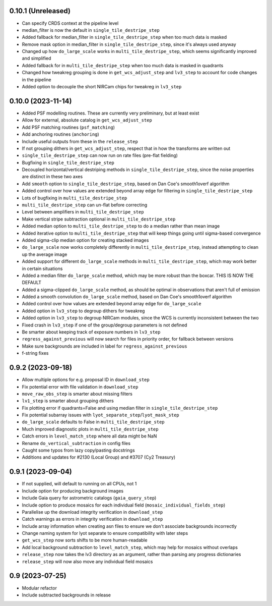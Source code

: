 0.10.1 (Unreleased)
===================

- Can specify CRDS context at the pipeline level
- median_filter is now the default in ``single_tile_destripe_step``
- Added fallback for median_filter in ``single_tile_destripe_step`` when too much data is masked
- Remove mask option in median_filter in ``single_tile_destripe_step``, since it's always used
  anyway
- Changed up how ``do_large_scale`` works in ``multi_tile_destripe_step``,
  which seems significantly improved and simplified
- Added fallback for in ``multi_tile_destripe_step`` when too much data is masked in quadrants
- Changed how tweakreg grouping is done in ``get_wcs_adjust_step`` and ``lv3_step`` to account
  for code changes in the pipeline
- Added option to decouple the short NIRCam chips for tweakreg in ``lv3_step``
  
0.10.0 (2023-11-14)
===================

- Added PSF modelling routines. These are currently very preliminary, but at least exist
- Allow for external, absolute catalog in ``get_wcs_adjust_step``
- Add PSF matching routines (``psf_matching``)
- Add anchoring routines (``anchoring``)
- Include useful outputs from these in the ``release_step``
- If not grouping dithers in ``get_wcs_adjust_step``, respect that in how the transforms are
  written out
- ``single_tile_destripe_step`` can now run on rate files (pre-flat fielding)
- Bugfixing in ``single_tile_destripe_step``
- Decoupled horizontal/vertical destriping methods in ``single_tile_destripe_step``, since the
  noise properties are distinct in these two axes
- Add ``smooth`` option to ``single_tile_destripe_step``, based on Dan Coe's smooth1overf
  algorithm
- Added control over how values are extended beyond array edge for filtering in ``single_tile_destripe_step``
- Lots of bugfixing in ``multi_tile_destripe_step``
- ``multi_tile_destripe_step`` can un-flat before correcting
- Level between amplifiers in ``multi_tile_destripe_step``
- Make vertical stripe subtraction optional in ``multi_tile_destripe_step``
- Added median option to ``multi_tile_destripe_step`` to do a median rather than mean image
- Added iterative option to ``multi_tile_destripe_step`` that will keep things going until
  sigma-based convergence
- Added sigma-clip median option for creating stacked images
- ``do_large_scale`` now works completely differently in ``multi_tile_destripe_step``, instead
  attempting to clean up the average image
- Added support for different ``do_large_scale`` methods in ``multi_tile_destripe_step``,
  which may work better in certain situations
- Added a median filter ``do_large_scale`` method, which may be more robust than the boxcar. THIS
  IS NOW THE DEFAULT
- Added a sigma-clipped ``do_large_scale`` method, as should be optimal in observations that aren't
  full of emission
- Added a smooth convolution ``do_large_scale`` method, based on Dan Coe's smooth1overf algorithm
- Added control over how values are extended beyond array edge for ``do_large_scale``
- Added option in ``lv3_step`` to degroup dithers for tweakreg
- Added option in ``lv3_step`` to degroup NIRCam modules, since the WCS is currently inconsistent
  between the two
- Fixed crash in ``lv3_step`` if one of the group/degroup parameters is not defined
- Be smarter about keeping track of exposure numbers in ``lv3_step``
- ``regress_against_previous`` will now search for files in priority order, for fallback between versions
- Make sure backgrounds are included in label for ``regress_against_previous``
- f-string fixes

0.9.2 (2023-09-18)
==================

- Allow multiple options for e.g. proposal ID in ``download_step``
- Fix potential error with file validation in ``download_step``
- ``move_raw_obs_step`` is smarter about missing filters
- ``lv1_step`` is smarter about grouping dithers
- Fix plotting error if quadrants=False and using median filter in ``single_tile_destripe_step``
- Fix potential subarray issues with ``lyot_separate_step``/``lyot_mask_step``
- ``do_large_scale`` defaults to False in ``multi_tile_destripe_step``
- Much improved diagnostic plots in ``multi_tile_destripe_step``
- Catch errors in ``level_match_step`` where all data might be NaN
- Rename ``do_vertical_subtraction`` in config files
- Caught some typos from lazy copy/pasting docstrings
- Additions and updates for #2130 (Local Group) and #3707 (Cy2 Treasury)

0.9.1 (2023-09-04)
==================

- If not supplied, will default to running on all CPUs, not 1
- Include option for producing background images
- Include Gaia query for astrometric catalogs (``gaia_query_step``)
- Include option to produce mosaics for each individual field (``mosaic_individual_fields_step``)
- Parallelise up the download integrity verification in ``download_step``
- Catch warnings as errors in integrity verification in ``download_step``
- Include array information when creating asn files to ensure we don't associate backgrounds incorrectly
- Change naming system for lyot separate to ensure compatibility with later steps
- ``get_wcs_step`` now sorts shifts to be more human-readable
- Add local background subtraction to ``level_match_step``, which may help for mosaics without overlaps
- ``release_step`` now takes the lv3 directory as an argument, rather than parsing any progress dictionaries
- ``release_step`` will now also move any individual field mosaics

0.9 (2023-07-25)
================

- Modular refactor
- Include subtracted backgrounds in release